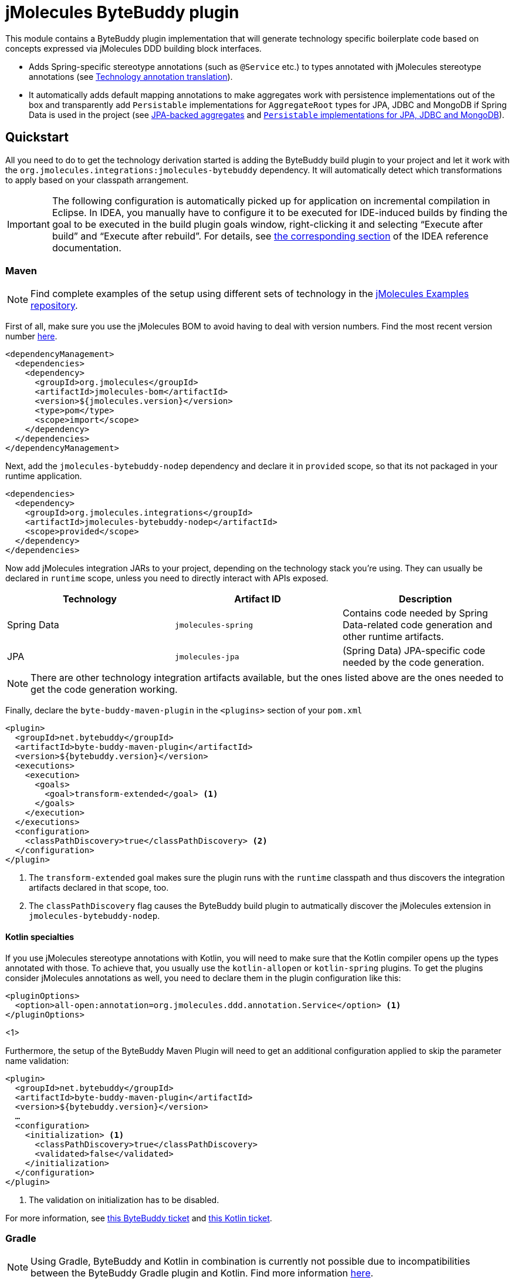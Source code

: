 = jMolecules ByteBuddy plugin

This module contains a ByteBuddy plugin implementation that will generate technology specific boilerplate code based on concepts expressed via jMolecules DDD building block interfaces.

* Adds Spring-specific stereotype annotations (such as `@Service` etc.) to types annotated with jMolecules stereotype annotations (see <<annotation-translation>>).
* It automatically adds default mapping annotations to make aggregates work with persistence implementations out of the box and transparently add `Persistable` implementations for `AggregateRoot` types for JPA, JDBC and MongoDB if Spring Data is used in the project (see <<jpa-aggregates>> and <<persistable-implementation>>).

[[quickstart]]
== Quickstart

All you need to do to get the technology derivation started is adding the ByteBuddy build plugin to your project and let it work with the `org.jmolecules.integrations:jmolecules-bytebuddy` dependency.
It will automatically detect which transformations to apply based on your classpath arrangement.

IMPORTANT: The following configuration is automatically picked up for application on incremental compilation in Eclipse.
In IDEA, you manually have to configure it to be executed for IDE-induced builds by finding the goal to be executed in the build plugin goals window, right-clicking it and selecting "`Execute after build`" and "`Execute after rebuild`".
For details, see https://www.jetbrains.com/help/idea/work-with-maven-goals.html#trigger_goal[the corresponding section] of the IDEA reference documentation.

[[quickstart.maven]]
=== Maven

NOTE: Find complete examples of the setup using different sets of technology in the https://github.com/xmolecules/jmolecules-examples[jMolecules Examples repository].

First of all, make sure you use the jMolecules BOM to avoid having to deal with version numbers. Find the most recent version number https://github.com/xmolecules/jmolecules-bom?tab=readme-ov-file#jmolecules-bom[here].

[source, xml]
----
<dependencyManagement>
  <dependencies>
    <dependency>
      <groupId>org.jmolecules</groupId>
      <artifactId>jmolecules-bom</artifactId>
      <version>${jmolecules.version}</version>
      <type>pom</type>
      <scope>import</scope>
    </dependency>
  </dependencies>
</dependencyManagement>
----

Next, add the `jmolecules-bytebuddy-nodep` dependency and declare it in `provided` scope, so that its not packaged in your runtime application.

[source, xml]
----
<dependencies>
  <dependency>
    <groupId>org.jmolecules.integrations</groupId>
    <artifactId>jmolecules-bytebuddy-nodep</artifactId>
    <scope>provided</scope>
  </dependency>
</dependencies>
----

Now add jMolecules integration JARs to your project, depending on the technology stack you're using. They can usually be declared in `runtime` scope, unless you need to directly interact with APIs exposed.

[cols="1,1,1", options="header"]
|===
|Technology
|Artifact ID
|Description

|Spring Data
|`jmolecules-spring`
|Contains code needed by Spring Data-related code generation and other runtime artifacts.

|JPA
|`jmolecules-jpa`
|(Spring Data) JPA-specific code needed by the code generation.

|===

NOTE: There are other technology integration artifacts available, but the ones listed above are the ones needed to get the code generation working.

Finally, declare the `byte-buddy-maven-plugin` in the `<plugins>` section of your `pom.xml`

[source, xml]
----
<plugin>
  <groupId>net.bytebuddy</groupId>
  <artifactId>byte-buddy-maven-plugin</artifactId>
  <version>${bytebuddy.version}</version>
  <executions>
    <execution>
      <goals>
        <goal>transform-extended</goal> <1>
      </goals>
    </execution>
  </executions>
  <configuration>
    <classPathDiscovery>true</classPathDiscovery> <2>
  </configuration>
</plugin>
----
<1> The `transform-extended` goal makes sure the plugin runs with the `runtime` classpath and thus discovers the integration artifacts declared in that scope, too.
<2> The `classPathDiscovery` flag causes the ByteBuddy build plugin to autmatically discover the jMolecules extension in `jmolecules-bytebuddy-nodep`.

[[quickstart.kotlin]]
==== Kotlin specialties
If you use jMolecules stereotype annotations with Kotlin, you will need to make sure that the Kotlin compiler opens up the types annotated with those. To achieve that, you usually use the `kotlin-allopen` or `kotlin-spring` plugins. To get the plugins consider jMolecules annotations as well, you need to declare them in the plugin configuration like this:

[source, xml]
----
<pluginOptions>
  <option>all-open:annotation=org.jmolecules.ddd.annotation.Service</option> <1>
</pluginOptions>
----
<1>

Furthermore, the setup of the ByteBuddy Maven Plugin will need to get an additional configuration applied to skip the parameter name validation:

[source, xml]
----

<plugin>
  <groupId>net.bytebuddy</groupId>
  <artifactId>byte-buddy-maven-plugin</artifactId>
  <version>${bytebuddy.version}</version>
  …
  <configuration>
    <initialization> <1>
      <classPathDiscovery>true</classPathDiscovery>
      <validated>false</validated>
    </initialization>
  </configuration>
</plugin>
----
<1> The validation on initialization has to be disabled.

For more information, see https://github.com/raphw/byte-buddy/issues/843[this ByteBuddy ticket] and https://youtrack.jetbrains.com/issue/KT-38547/Generated-setter-parameter-name-has-invalid-symbols-with-javap[this Kotlin ticket].

=== Gradle

NOTE: Using Gradle, ByteBuddy and Kotlin in combination is currently not possible due to incompatibilities between the ByteBuddy Gradle plugin and Kotlin. Find more information https://github.com/raphw/byte-buddy/issues/1284#issuecomment-1191991216[here].

[source, groovy]
----
buildscript {
  repositories {
    mavenCentral()
  }
  dependencies {
    classpath platform("org.jmolecules:jmolecules-bom:$jMoleculesBomVersion")
    classpath 'org.jmolecules.integrations:jmolecules-bytebuddy'
  }
}

plugins {
  id "java"
  id "net.bytebuddy.byte-buddy-gradle-plugin" version "$byteBuddyVersion"
}

dependencies {
  // Depending on which technologies you integrate with
}

byteBuddy {
  transformation{
    // Needs to be declared explicitly
    plugin = org.jmolecules.bytebuddy.JMoleculesPlugin
  }
}
----

[[annotation-translation]]
== Technology annotation translation

The plugin will translate jMolecules architectural annotations into framework specific ones and vice versa.
This allows user code to use jMolecules annotations like `@Service` and they're still fully functional e.g. Spring beans as they get Spring's `@Service` annotation added at compile time but at the same time avoids having to double annotate types.
At the same time, code that uses Spring specific annotations is still able to use tools that expect to find jMolecules annotations for e.g. documentation purposes.

* `o.j.d.a.Repository` <-> `o.s.s.Repository`
* `o.j.d.a.Service` <-> `o.s.s.Service`
* `o.j.d.a.Factory` <-> `o.s.s.Component`
* `o.j.e.a.DomainEventHandler` <-> `o.s.c.e.EventListener`

NOTE: A repository _interface_ annotated with `o.j.d.a.Repository` will not cause it to be supported by Spring Data out of the box as the jMolecules annotation currently lacks the generics information for the corresponding aggregate root and identifier type that's needed for Spring Data to work properly.

[[interface-translation]]
== Repository interface translation

Similarly to the <<annotation-translation, annotation translation>>, the build plugin will translate jMolecules DDD `Repository` interface into the Spring Data equivalent if Spring Data is on the classpath.

[source, java]
----
interface Orders implements o.j.ddd.types.Repository<Order, OderId> {}
----

The transformation also carries over the declared generics so that the application repository interface will become a fully-working Spring Data repository instance.

== Reduce boilerplate for `AggregateRoot` implementations

[[jpa-aggregates]]
=== JPA-backed aggregates

* Annotates `AggregateRoot` and `Entity` types with `@Entity` and adds a default constructor if missing.
* Annotates fields implementing `Identifier` with `@EmbeddedId`.
* Annotates types implementing `Identifier` with `@Embeddable`, implements `Serializable` (required by Hibernate) and declares a default constructor if missing.
* Annotates fields of type `Entity` with `@OneToOne`, collections of `Entity` with `@OneToMany` defaulting to cascade all persistence operations (i.e. applying composition semantics to the aggregate: the lifecycle of the related entities is tied to the one of the aggregate).
* Registers a dedicated `AttributeConverter` implementation for the identifier types defined in `Association` fields so that they're automatically persisted as the target identifier.
The base implementation for that can be found in the `jmolecules-spring` module.

Annotations are only added unless the relevant annotations are already present.

That means, the following code is a model that can be persisted using JPA as is:

[source, java]
----
import org.jmolecules.ddd.types.*;

class Order implements AggregateRoot<Order, OrderId> { // <1>

  private final OrderId id; // <2>
  private List<LineItem> lineItems; // <3>
  private Association<Customer, CustomerId> customer; // <4>

  Order(Customer customer) {
    this.id = OrderId.of(UUID.randomUUID());
    this.customer = Association.forAggregate(customer);
  }

  /* … */
}

@Value(staticConstructor = "of")
class OrderId implements Identifier { // <2>
  UUID id;
}

class LineItem implements Entity<Order, LineItemId> { // <5>
  private final LineItemId id; // <2>
  /* … */
}

@Value(staticConstructor = "of")
class LineItemId implements Identifier {
  UUID id;
}

class Customer implements AggregateRoot<Customer, CustomerId> { // <1>
  private final CustomerId id; // <2>
  /* … */
}

@Value(staticConstructor = "of")
class CustomerId implements Identifier {
  UUID id;
}
----
<1> `AggregateRoot` implementations will automatically implement Spring Data's `Persistable` and get annotated with `@Entity`.
They will also get a default constructor added.
<2> The field will get annotated with `@EmbeddedId` as its type implements `Identifier`.
The type itself will be annotated with `@Embeddable` and additionally implement `Serializable` (required by Hibernate).
It will also get a default constructor added.
<3> `lineItems` will be mapped to `@OneToMany` cascading all persistence operation as we assume a composition arrangement for entities contained in the aggregate.
<4> The `Association` will get a dedicated `AttributeConverter` implementation generated and that in turn registered for the field via `@Convert(converter = …)`.
See link:../jmolecules-spring#association-jpa-attribute-converter[the jMolecules Spring integration] module for details.
<5> An `Entity` will be annotated with JPA's `@Entity` annotation and get a default constructor added.
In contrast to the aggregate root, it will not implement `Persistable`.

[[persistable-implementation]]
=== `Persistable` implementations for JPA, JDBC and MongoDB

The plugin automatically makes all `AggregateRoot` implementations implement Spring Data's `Persistable` so that they work properly with manually assigned identifier types (usually based on ``UUID``s).
The implementation is based on `MutablePersistable` defined in the `jmolecules-spring` module and the store specific `NotNewCallback` implementations that interact with the callback APIs of the dedicated stores.
It also generates a transient `boolean` flag to keep the new state around and properly set that to `false` upon instance load.
Also, `Entity` implementations are annotated with the store-specific marker like `@Document` for MongoDB and `@Table` for JDBC.
